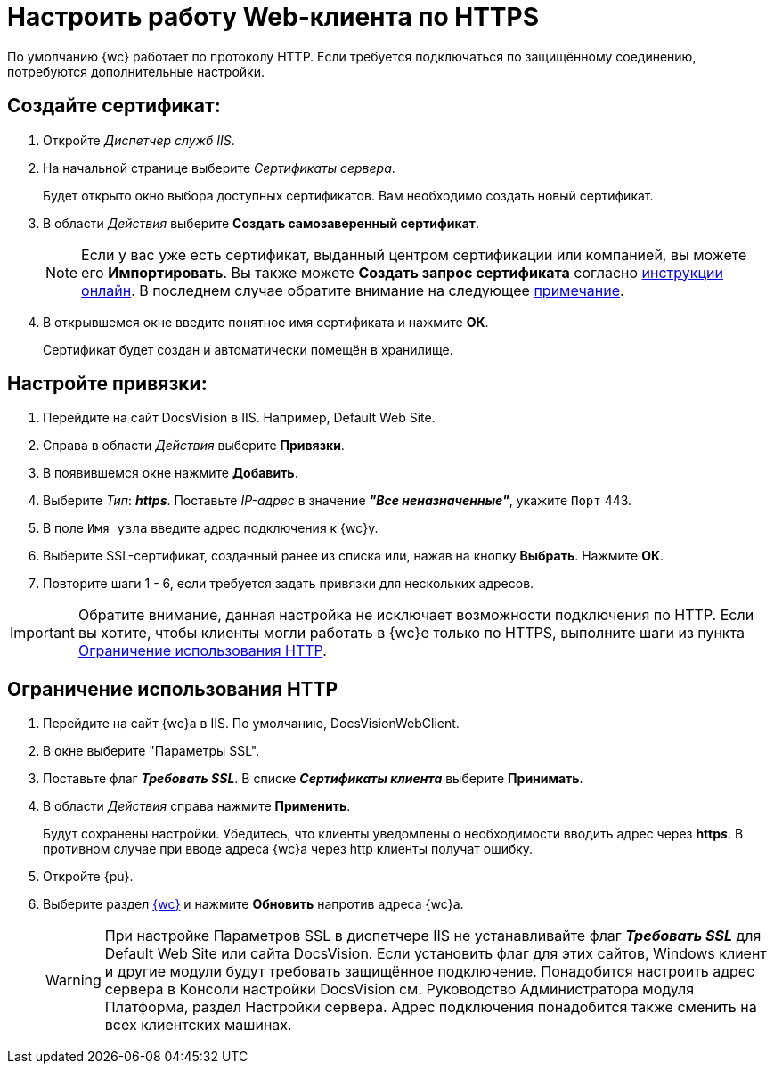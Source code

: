 :dispatch: Диспетчер служб IIS

[#settings_secure_connection]
= Настроить работу Web-клиента по HTTPS

По умолчанию {wc} работает по протоколу HTTP. Если требуется подключаться по защищённому соединению, потребуются дополнительные настройки.

== Создайте сертификат:

. Откройте _{dispatch}_.
. На начальной странице выберите _Сертификаты сервера_.
+
Будет открыто окно выбора доступных сертификатов. Вам необходимо создать новый сертификат.
. В области _Действия_ выберите *Создать самозаверенный сертификат*.
+
[NOTE]
Если у вас уже есть сертификат, выданный центром сертификации или компанией, вы можете его *Импортировать*. Вы также можете *Создать запрос сертификата* согласно https://www.ssl.com/ru/%D0%BA%D0%B0%D0%BA/%D1%81%D0%B3%D0%B5%D0%BD%D0%B5%D1%80%D0%B8%D1%80%D0%BE%D0%B2%D0%B0%D1%82%D1%8C-%D0%B7%D0%B0%D0%BF%D1%80%D0%BE%D1%81-%D0%BF%D0%BE%D0%B4%D0%BF%D0%B8%D1%81%D0%B8-%D1%81%D0%B5%D1%80%D1%82%D0%B8%D1%84%D0%B8%D0%BA%D0%B0%D1%82%D0%B0-csr-%D0%B2-iis-10/[инструкции онлайн]. В последнем случае обратите внимание на следующее <<mind-this,примечание>>.
+
. В открывшемся окне введите понятное имя сертификата и нажмите *ОК*.
+
Сертификат будет создан и автоматически помещён в хранилище.

== Настройте привязки:
. Перейдите на сайт DocsVision в IIS. Например, Default Web Site.
. Справа в области _Действия_ выберите *Привязки*.
. В появившемся окне нажмите *Добавить*.
. Выберите _Тип_: *_https_*. Поставьте _IP-адрес_ в значение *_"Все неназначенные"_*, укажите `Порт` 443.
. В поле `Имя узла` введите адрес подключения к {wc}у.
. Выберите SSL-сертификат, созданный ранее из списка или, нажав на кнопку *Выбрать*. Нажмите *ОК*.
. Повторите шаги 1 - 6, если требуется задать привязки для нескольких адресов.

[#mind-this]
[IMPORTANT]
Обратите внимание, данная настройка не исключает возможности подключения по HTTP. Если вы хотите, чтобы клиенты могли работать в {wc}е только по HTTPS, выполните шаги из пункта <<limit-http>>.

[#limit-http]
== Ограничение использования HTTP
. Перейдите на сайт {wc}а в IIS. По умолчанию, DocsVisionWebClient.
. В окне выберите "Параметры SSL".
. Поставьте флаг *_Требовать SSL_*.  В списке _**Сертификаты клиента**_ выберите *Принимать*.
. В области _Действия_ справа нажмите *Применить*.
+
Будут сохранены настройки. Убедитесь, что клиенты уведомлены о необходимости вводить адрес через *http__s__*. В противном случае при вводе адреса {wc}а через http клиенты получат ошибку.
+
. Откройте {pu}.
. Выберите раздел xref:controlPanelWebclient.adoc[{wc}] и нажмите *Обновить* напротив адреса {wc}а.
+
[WARNING]
При настройке Параметров SSL в диспетчере IIS не устанавливайте флаг *_Требовать SSL_* для Default Web Site или сайта DocsVision. Если установить флаг для этих сайтов, Windows клиент и другие модули будут требовать защищённое подключение. Понадобится настроить адрес сервера в Консоли настройки DocsVision см. Руководство Администратора модуля Платформа, раздел Настройки сервера. Адрес подключения понадобится также сменить на всех клиентских машинах.
